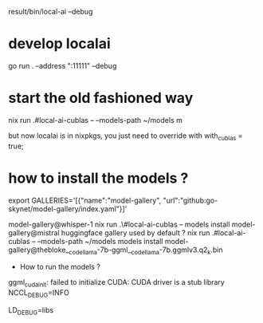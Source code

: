 result/bin/local-ai --debug

* develop localai

go run . --address ":11111" --debug 

* start the old fashioned way
nix run .#local-ai-cublas -- --models-path ~/models m

  but now localai is in nixpkgs, you just need to override with with_cublas = true;

* how to install the models ?

# TODO one can point towards huggingface library too ! (replace index.yaml by hugginface.yaml)
export GALLERIES='[{"name":"model-gallery", "url":"github:go-skynet/model-gallery/index.yaml"}]'

model-gallery@whisper-1
nix run .\#local-ai-cublas -- models install model-gallery@mistral
huggingface gallery used by default ?
nix run .#local-ai-cublas -- --models-path ~/models models install model-gallery@thebloke__codellama-7b-ggml__codellama-7b.ggmlv3.q2_k.bin


  * How to run the models ?

  ggml_cuda_init: failed to initialize CUDA: CUDA driver is a stub library
  NCCL_DEBUG=INFO

  LD_DEBUG=libs
